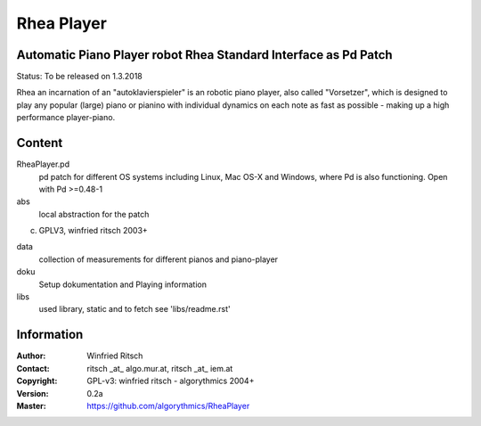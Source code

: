 ===========
Rhea Player
===========
Automatic Piano Player robot Rhea Standard Interface as Pd Patch
----------------------------------------------------------------

Status: To be released on 1.3.2018

Rhea an incarnation of an "autoklavierspieler"  is an robotic piano player, also called "Vorsetzer", which is designed to play any popular (large) piano or pianino with individual dynamics on each note as fast as possible - making up a high performance player-piano.

Content
-------

RheaPlayer.pd
 pd patch for different OS systems including Linux, Mac OS-X and Windows, where Pd is also functioning. 
 Open with Pd >=0.48-1
 
abs 
 local abstraction for the patch
(c) GPLV3, winfried ritsch 2003+

data
 collection of measurements for different pianos and piano-player

doku
 Setup dokumentation and Playing information
 
libs
 used library, static and to fetch see 'libs/readme.rst'


Information
-----------

:Author: Winfried Ritsch
:Contact: ritsch _at_ algo.mur.at, ritsch _at_ iem.at
:Copyright: GPL-v3: winfried ritsch -  algorythmics 2004+
:Version: 0.2a
:Master: https://github.com/algorythmics/RheaPlayer
